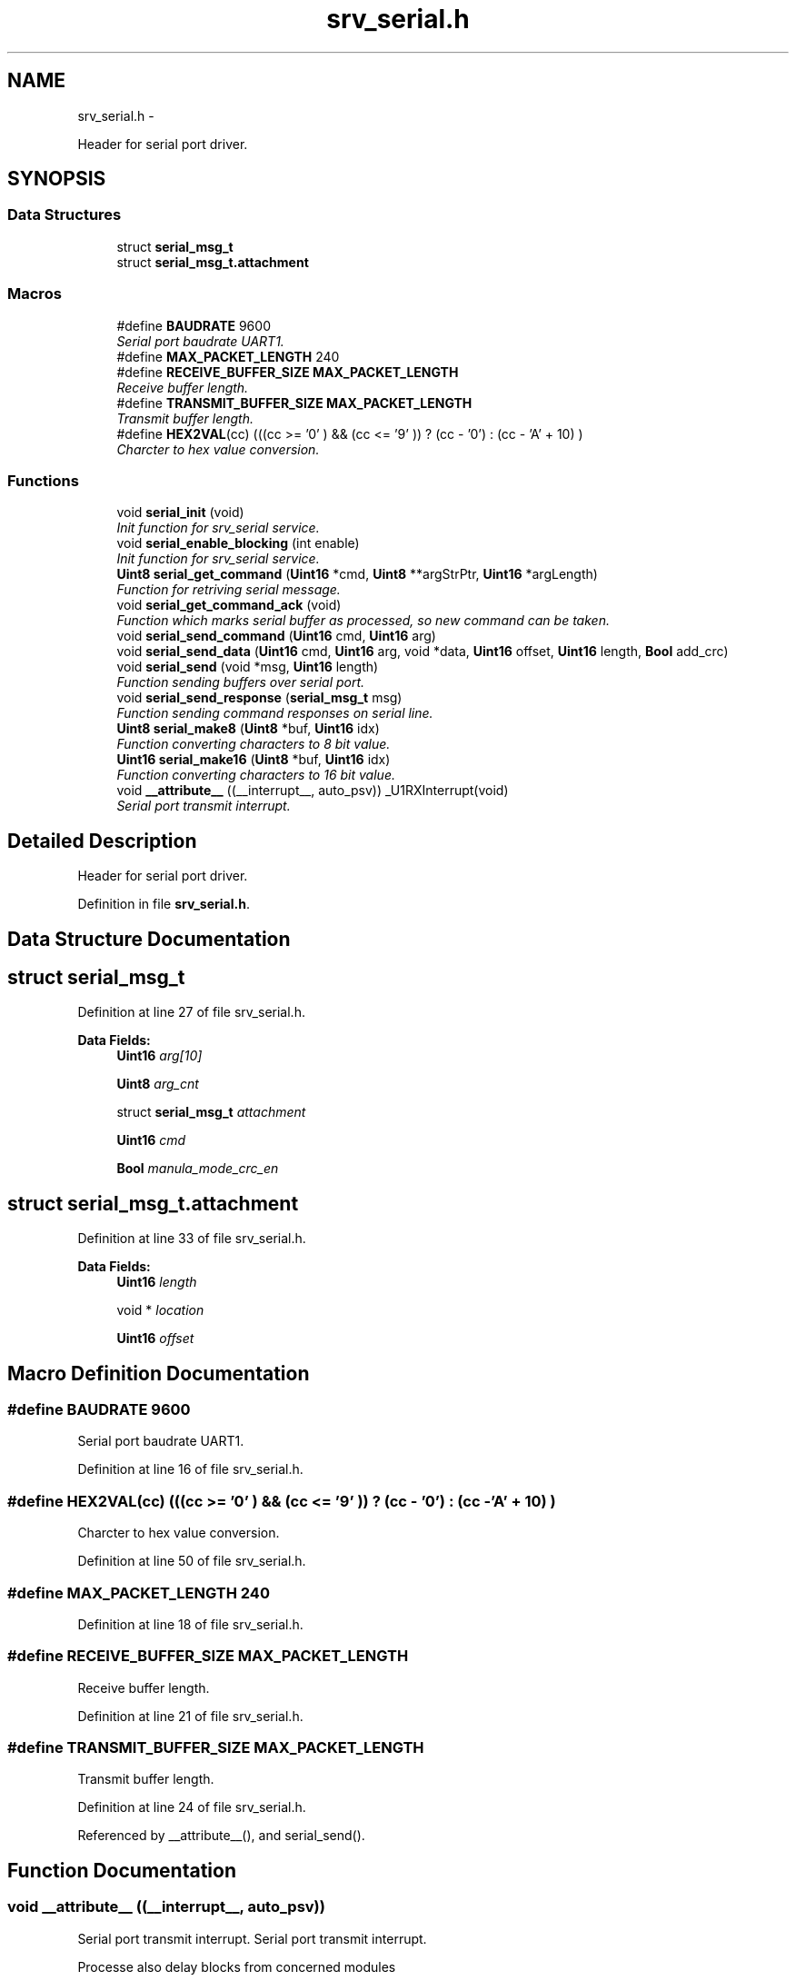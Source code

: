.TH "srv_serial.h" 3 "Wed Oct 29 2014" "Version V0.0" "AQ0X" \" -*- nroff -*-
.ad l
.nh
.SH NAME
srv_serial.h \- 
.PP
Header for serial port driver\&.  

.SH SYNOPSIS
.br
.PP
.SS "Data Structures"

.in +1c
.ti -1c
.RI "struct \fBserial_msg_t\fP"
.br
.ti -1c
.RI "struct \fBserial_msg_t\&.attachment\fP"
.br
.in -1c
.SS "Macros"

.in +1c
.ti -1c
.RI "#define \fBBAUDRATE\fP   9600"
.br
.RI "\fISerial port baudrate UART1\&. \fP"
.ti -1c
.RI "#define \fBMAX_PACKET_LENGTH\fP   240"
.br
.ti -1c
.RI "#define \fBRECEIVE_BUFFER_SIZE\fP   \fBMAX_PACKET_LENGTH\fP"
.br
.RI "\fIReceive buffer length\&. \fP"
.ti -1c
.RI "#define \fBTRANSMIT_BUFFER_SIZE\fP   \fBMAX_PACKET_LENGTH\fP"
.br
.RI "\fITransmit buffer length\&. \fP"
.ti -1c
.RI "#define \fBHEX2VAL\fP(cc)   (((cc >= '0' ) && (cc <= '9' )) ? (cc - '0') : (cc - 'A' + 10) )"
.br
.RI "\fICharcter to hex value conversion\&. \fP"
.in -1c
.SS "Functions"

.in +1c
.ti -1c
.RI "void \fBserial_init\fP (void)"
.br
.RI "\fIInit function for srv_serial service\&. \fP"
.ti -1c
.RI "void \fBserial_enable_blocking\fP (int enable)"
.br
.RI "\fIInit function for srv_serial service\&. \fP"
.ti -1c
.RI "\fBUint8\fP \fBserial_get_command\fP (\fBUint16\fP *cmd, \fBUint8\fP **argStrPtr, \fBUint16\fP *argLength)"
.br
.RI "\fIFunction for retriving serial message\&. \fP"
.ti -1c
.RI "void \fBserial_get_command_ack\fP (void)"
.br
.RI "\fIFunction which marks serial buffer as processed, so new command can be taken\&. \fP"
.ti -1c
.RI "void \fBserial_send_command\fP (\fBUint16\fP cmd, \fBUint16\fP arg)"
.br
.ti -1c
.RI "void \fBserial_send_data\fP (\fBUint16\fP cmd, \fBUint16\fP arg, void *data, \fBUint16\fP offset, \fBUint16\fP length, \fBBool\fP add_crc)"
.br
.ti -1c
.RI "void \fBserial_send\fP (void *msg, \fBUint16\fP length)"
.br
.RI "\fIFunction sending buffers over serial port\&. \fP"
.ti -1c
.RI "void \fBserial_send_response\fP (\fBserial_msg_t\fP msg)"
.br
.RI "\fIFunction sending command responses on serial line\&. \fP"
.ti -1c
.RI "\fBUint8\fP \fBserial_make8\fP (\fBUint8\fP *buf, \fBUint16\fP idx)"
.br
.RI "\fIFunction converting characters to 8 bit value\&. \fP"
.ti -1c
.RI "\fBUint16\fP \fBserial_make16\fP (\fBUint8\fP *buf, \fBUint16\fP idx)"
.br
.RI "\fIFunction converting characters to 16 bit value\&. \fP"
.ti -1c
.RI "void \fB__attribute__\fP ((__interrupt__, auto_psv)) _U1RXInterrupt(void)"
.br
.RI "\fISerial port transmit interrupt\&. \fP"
.in -1c
.SH "Detailed Description"
.PP 
Header for serial port driver\&. 


.PP
Definition in file \fBsrv_serial\&.h\fP\&.
.SH "Data Structure Documentation"
.PP 
.SH "struct serial_msg_t"
.PP 
Definition at line 27 of file srv_serial\&.h\&.
.PP
\fBData Fields:\fP
.RS 4
\fBUint16\fP \fIarg[10]\fP 
.br
.PP
\fBUint8\fP \fIarg_cnt\fP 
.br
.PP
struct \fBserial_msg_t\fP \fIattachment\fP 
.br
.PP
\fBUint16\fP \fIcmd\fP 
.br
.PP
\fBBool\fP \fImanula_mode_crc_en\fP 
.br
.PP
.RE
.PP
.SH "struct serial_msg_t\&.attachment"
.PP 
Definition at line 33 of file srv_serial\&.h\&.
.PP
\fBData Fields:\fP
.RS 4
\fBUint16\fP \fIlength\fP 
.br
.PP
void * \fIlocation\fP 
.br
.PP
\fBUint16\fP \fIoffset\fP 
.br
.PP
.RE
.PP
.SH "Macro Definition Documentation"
.PP 
.SS "#define BAUDRATE   9600"

.PP
Serial port baudrate UART1\&. 
.PP
Definition at line 16 of file srv_serial\&.h\&.
.SS "#define HEX2VAL(cc)   (((cc >= '0' ) && (cc <= '9' )) ? (cc - '0') : (cc - 'A' + 10) )"

.PP
Charcter to hex value conversion\&. 
.PP
Definition at line 50 of file srv_serial\&.h\&.
.SS "#define MAX_PACKET_LENGTH   240"

.PP
Definition at line 18 of file srv_serial\&.h\&.
.SS "#define RECEIVE_BUFFER_SIZE   \fBMAX_PACKET_LENGTH\fP"

.PP
Receive buffer length\&. 
.PP
Definition at line 21 of file srv_serial\&.h\&.
.SS "#define TRANSMIT_BUFFER_SIZE   \fBMAX_PACKET_LENGTH\fP"

.PP
Transmit buffer length\&. 
.PP
Definition at line 24 of file srv_serial\&.h\&.
.PP
Referenced by __attribute__(), and serial_send()\&.
.SH "Function Documentation"
.PP 
.SS "void __attribute__ ((__interrupt__, auto_psv))"

.PP
Serial port transmit interrupt\&. Serial port transmit interrupt\&.
.PP
Processe also delay blocks from concerned modules
.PP
Serial port transmit interrupt\&. req REQ-8a: 'Read the sensor inputs ' Sensors and inputs are read and filtered\&.
.PP
Definition at line 758 of file srv_serial\&.c\&.
.PP
References algorithm_data, algorithm_message_arrived_ntf_isr(), algorithm_wake(), ANA_INDEX_IR, ANA_INDEX_MFIELD_X, ANA_INDEX_MFIELD_Y, ANA_INDEX_UV, data_non_volatile, logv_t::data_tx_on_progress, algorithm_data_t::diagnosis, DIG_TEST_LED_LAT, EVENT_CLEARED, EVENT_SV_ALARM, FALSE, HOT, hwio_get_analog(), ir_sen_get_status(), serial_data_t::irq_cnt, IRQ_CTX_T, IRQ_DISABLE, IRQ_ENABLE, IRQ_SOURCE_SERIAL, x_system_volatile_t::irq_tick, logv, mfield_x_sen_get_status(), mfield_y_sen_get_status(), algorithm_data_t::modules_state_sv, serial_data_t::msg_ready, NOV_HOLD_CTRL_LAT, nov_wr_inprogress, serial_data_t::rc_buffer, serial_data_t::rc_data_length, SET_CPU_IPL, srv_wdg_init_fn(), srv_wdg_kick, logv_t::sv_delay, logv_t::tick, TRANSMIT_BUFFER_SIZE, logv_t::trip_active, TRUE, serial_data_t::tx_buff_head, serial_data_t::tx_buff_tail, serial_data_t::tx_buffer, serial_data_t::tx_cnt, uv_sen_get_status(), and watchdog_timeout\&.
.PP
.nf
760 {
761    Uint8 dummy;
762     while ((serial_data\&.tx_buff_tail != serial_data\&.tx_buff_head) && (U1STAbits\&.UTXBF==0))
763     {
764         U1TXREG = serial_data\&.tx_buffer[serial_data\&.tx_buff_tail];
765         serial_data\&.tx_buff_tail = (serial_data\&.tx_buff_tail +1)%TRANSMIT_BUFFER_SIZE;
766         serial_data\&.tx_cnt++;
767         while(U1STAbits\&.TRMT == 0);
768         while(U1STAbits\&.URXDA !=0)dummy = U1RXREG;
769 
770         if(serial_data\&.tx_buff_tail == serial_data\&.tx_buff_head){
771 
772           if((logv\&.data_tx_on_progress\&.all&0xF0) != 0)
773               /*the last packet of data transfer response just completed */
774               logv\&.data_tx_on_progress\&.all = 0;
775 
776           while(U1STAbits\&.URXDA !=0)dummy = U1RXREG;
777           if(U1STAbits\&.OERR)U1STAbits\&.OERR = 0;
778           serial_enable_transmitter(FALSE);
779           IEC0bits\&.U1RXIE = 1;
780 
781 
782 
783         }
784     }
785     IFS0bits\&.U1TXIF = 0;
786 
787     SET_CPU_IPL(5);
788 }
.fi
.SS "void serial_enable_blocking (intenable)"

.PP
Init function for srv_serial service\&. 
.PP
Definition at line 219 of file srv_serial\&.c\&.
.PP
References serial_data_t::blocking_mode\&.
.PP
Referenced by serial_init()\&.
.PP
.nf
220 {
221         serial_data\&.blocking_mode = enable;
222 }
.fi
.SS "\fBUint8\fP serial_get_command (\fBUint16\fP *cmd, \fBUint8\fP **argStrPtr, \fBUint16\fP *argLength)"

.PP
Function for retriving serial message\&. 
.PP
\fBParameters:\fP
.RS 4
\fIcmd\fP response command 
.br
\fIargStrPtr\fP pointer to be updated with argument buffer 
.br
\fIargLength\fP pointer for argument buffer length 
.RE
.PP

.PP
Definition at line 263 of file srv_serial\&.c\&.
.PP
References crc16(), serial_data_t::msg_ready, serial_data_t::rc_buffer, serial_data_t::rc_data_length, serial_get_command_ack(), and serial_make16()\&.
.PP
.nf
264 {
265     Uint8 result = 1;
266     Uint16 crc,calc_crc = 0;
267    
268 
269     
270 
271     if(serial_data\&.msg_ready != 0)
272     {
273 
274         // Minimal message - 16 characters
275         // [0000:000000:00]
276         // 01234567890123
277         // 00000000001111
278         // Longer messages look like
279         // [0000:000000000000000  \&.\&.\&. 00000000000:00]
280 
281 
282         if(serial_data\&.rc_data_length >= 14 )
283         {
284 
285             *cmd = serial_make16((Uint8*)serial_data\&.rc_buffer,1);
286 
287             if( (serial_data\&.rc_buffer[serial_data\&.rc_data_length-5]=='C') && (serial_data\&.rc_buffer[serial_data\&.rc_data_length-4]=='C'))
288             {
289                 // Manual mode, "CCCC" charaters instead of checksum
290                 result = 0;
291             }
292             else
293             {
294 
295                 
296                 crc  = serial_make16((Uint8*)serial_data\&.rc_buffer,serial_data\&.rc_data_length-5);
297                 
298            
299                 calc_crc = crc16((unsigned char*)serial_data\&.rc_buffer,serial_data\&.rc_data_length-6);
300               /*
301                 for(ii = 0; ii < 11;ii++)
302                 {
303                     calc_crc = calc_crc ^serial_data\&.rc_buffer[ii];
304                 }
305               */
306                 if(crc == calc_crc)
307                 {
308                     result = 0;
309                 }
310             }
311 
312             *argStrPtr =  ((Uint8*)&serial_data\&.rc_buffer[6]);
313             *argLength = serial_data\&.rc_data_length - 12;
314 
315        }
316 
317        if(result != 0)
318        {
319             // Faulty message, internmal ack
320             serial_get_command_ack();
321        }
322 
323     }
324 
325 
326 
327 
328     IEC0bits\&.U1RXIE = 1;
329 
330 
331     return result;
332 }
.fi
.SS "void serial_get_command_ack (void)"

.PP
Function which marks serial buffer as processed, so new command can be taken\&. 
.PP
Definition at line 343 of file srv_serial\&.c\&.
.PP
References serial_data_t::msg_ready, and serial_data_t::rc_data_length\&.
.PP
Referenced by serial_get_command(), and serial_init()\&.
.PP
.nf
344 {
345     IEC0bits\&.U1RXIE = 0;
346     serial_data\&.rc_data_length = 0;
347     serial_data\&.msg_ready = 0;
348     IEC0bits\&.U1RXIE = 1;
349 }
.fi
.SS "void serial_init (void)"

.PP
Init function for srv_serial service\&. 
.PP
Definition at line 159 of file srv_serial\&.c\&.
.PP
References BRGVAL, FALSE, serial_data_t::rc_data_length, serial_enable_blocking(), serial_get_command_ack(), TRUE, serial_data_t::tx_buff_head, and serial_data_t::tx_buff_tail\&.
.PP
Referenced by main()\&.
.PP
.nf
160 {
161 
162     //gpio configuration and peripheral mapping procedure
163          __builtin_write_OSCCONL(OSCCON & 0xbf);
164              TRISBbits\&.TRISB10 = 1;
165              ODCBbits\&.ODCB11   = 0;
166              TRISBbits\&.TRISB11 = 0;
167       
168         
169              RPOR4bits\&.RP43R   = 1; //TX1
170              RPINR18bits\&.U1RXR = 0x2A;
171          __builtin_write_OSCCONL(OSCCON | 0x40);
172 
173 
174     U1MODE = 0x0000;            //Clear UART1 registers
175     U1STA  = 0x0000;
176 
177     U1MODEbits\&.UARTEN = 1;      //Enable UART1 module
178     U1MODEbits\&.PDSEL  = 0;      // 8 bits, no parity
179     U1MODEbits\&.STSEL  = 0;      // 1 stop bit
180 
181     U1BRG = BRGVAL;             //Load UART1 Baud Rate Generator
182 
183     IFS0bits\&.U1RXIF   = 0;      //Clear UART1 Receiver Interrupt Flag
184     IFS0bits\&.U1TXIF   = 0;      //Clear UART1 Transmitter Interrupt Flag
185     IEC0bits\&.U1RXIE   = 1;      //Enable UART1 Receiver Interrupt
186     IEC0bits\&.U1TXIE   = 1;      //Enable UART1 Transmitter Interrupt
187 
188     U1STAbits\&.UTXISEL0 = 0;     // Interrupt after one TX character is transmitted
189     U1STAbits\&.UTXISEL1 = 0;
190     U1STAbits\&.UTXINV   = 0;     // U1TX Idle state high
191 
192     U1STAbits\&.URXISEL  = 1;     //Setup UART1  receiver to interrupt after character received
193     IPC2bits\&.U1RXIP    = 0x07;
194     
195 
196     U1MODEbits\&.UARTEN  = 1;     // Enable UART
197 
198     serial_enable_transmitter(FALSE);
199     
200 
201     serial_data\&.rc_data_length = 0;
202     serial_data\&.tx_buff_head = serial_data\&.tx_buff_tail = 0;
203 
204     serial_enable_blocking(TRUE);
205     serial_get_command_ack();
206 
207 
208 
209 }
.fi
.SS "\fBUint16\fP serial_make16 (\fBUint8\fP *buf, \fBUint16\fPidx)"

.PP
Function converting characters to 16 bit value\&. 
.PP
\fBParameters:\fP
.RS 4
\fIbuf\fP buffer with characters 
.br
\fIidx\fP index to first character of 16 bit hex number string ( four charaters used) 
.RE
.PP

.PP
Definition at line 381 of file srv_serial\&.c\&.
.PP
References HEX2VAL\&.
.PP
Referenced by msg_to_mem(), and serial_get_command()\&.
.PP
.nf
382 {
383     return ((HEX2VAL(buf[idx+0])<<12)|(HEX2VAL(buf[idx+1])<<8)|(HEX2VAL(buf[idx+2])<<4)|(HEX2VAL(buf[idx+3])<<0));
384 
385 }
.fi
.SS "\fBUint8\fP serial_make8 (\fBUint8\fP *buf, \fBUint16\fPidx)"

.PP
Function converting characters to 8 bit value\&. 
.PP
\fBParameters:\fP
.RS 4
\fIbuf\fP buffer with characters 
.br
\fIidx\fP index to first character of 8 bit hex number string ( two characters used ) 
.RE
.PP

.PP
Definition at line 367 of file srv_serial\&.c\&.
.PP
References HEX2VAL\&.
.PP
Referenced by msg_to_mem()\&.
.PP
.nf
368 {
369     return ((HEX2VAL(buf[idx+0])<<4)|(HEX2VAL(buf[idx+1]))<<0);
370 }
.fi
.SS "void serial_send (void *msg, \fBUint16\fPlength)"

.PP
Function sending buffers over serial port\&. 
.PP
\fBParameters:\fP
.RS 4
\fIbuffer\fP character buffer to be sent 
.br
\fIlength\fP buffer length 
.RE
.PP

.PP
Definition at line 577 of file srv_serial\&.c\&.
.PP
References serial_data_t::blocking_mode, Delay5us(), FALSE, TRANSMIT_BUFFER_SIZE, TRUE, serial_data_t::tx_buff_head, serial_data_t::tx_buff_tail, and serial_data_t::tx_buffer\&.
.PP
Referenced by serial_send_response()\&.
.PP
.nf
578 {
579   
580     Uint16 TrNewHead;
581     Uint8  dummy;
582 
583     CChar * buffer = (CChar *)msg;
584 
585 
586     IEC0bits\&.U1TXIE    = 0;
587 
588     serial_enable_transmitter(TRUE);
589 
590     Delay5us(100);
591     
592     while((U1STAbits\&.URXDA != 0))dummy = U1RXREG;
593     
594 
595 
596     if(length > 0)
597     {
598         if(serial_data\&.tx_buff_tail == serial_data\&.tx_buff_head)
599         {
600             // Launch transmission ( if not already in progress )
601             while(U1STAbits\&.UTXBF!=0)continue; // wait unitl FIFO is available
602             U1TXREG = *buffer;
603             buffer++;
604             length--;
605         }
606     }
607 
608     while (length > 0)
609     {
610         TrNewHead = (serial_data\&.tx_buff_head + 1)%TRANSMIT_BUFFER_SIZE;
611 
612         if(TrNewHead != serial_data\&.tx_buff_tail)
613         {
614             serial_data\&.tx_buffer[serial_data\&.tx_buff_head] = *buffer;
615             buffer++;
616             length--;
617             serial_data\&.tx_buff_head = TrNewHead;
618         }
619         else
620         {
621             if(serial_data\&.blocking_mode == 0)
622             {
623                 // Cut the message - does not fit into buffer :-(
624                 length = 0;
625             }
626             else
627             {
628                 IEC0bits\&.U1TXIE   = 1;
629                 serial_wait_sent();
630                 IEC0bits\&.U1TXIE   = 0;
631 
632                 serial_enable_transmitter(FALSE);
633 
634                 while((U1STAbits\&.URXDA != 0))dummy = U1RXREG;
635                 IEC0bits\&.U1RXIE   = 1;
636                 length = 0;
637             }
638         }
639 
640     }
641 
642     IEC0bits\&.U1TXIE   = 1;
643 
644 }
.fi
.SS "void serial_send_command (\fBUint16\fPcmd, \fBUint16\fParg)"

.SS "void serial_send_data (\fBUint16\fPcmd, \fBUint16\fParg, void *data, \fBUint16\fPoffset, \fBUint16\fPlength, \fBBool\fPadd_crc)"

.SS "void serial_send_response (\fBserial_msg_t\fPmsg)"

.PP
Function sending command responses on serial line\&. 
.PP
\fBParameters:\fP
.RS 4
\fIcmd\fP response command 
.br
\fIarg\fP response argument
.RE
.PP
Function sending command responses on serial line\&.
.PP
\fBParameters:\fP
.RS 4
\fIcmd\fP response command 
.br
\fIarg\fP response argument 
.RE
.PP

.PP
Definition at line 412 of file srv_serial\&.c\&.
.PP
References serial_msg_t::arg, serial_msg_t::arg_cnt, ASSERT, serial_msg_t::attachment, serial_msg_t::cmd, crc16(), serial_data_t::rc_buffer, and serial_send()\&.
.PP
.nf
413 {
414   
415     // {CMD:CHSN00000000\&.\&.\&.\&.:crc}
416     // 0123456789012345
417     // 0000000000111111
418 
419 
420 
421    //during this time i\&.e\&. while processing command, all incoming messages are ignored
422    //hence, the receive buffer will be used temporarily while preparing response msg
423 
424    char   *message = (char *)(serial_data\&.rc_buffer);
425 
426    Uint16  length = 0;
427 
428 
429   Uint16 type =  (((msg\&.cmd&0x00F0)>>4)== 0xE)?0xE:
430                  ((((msg\&.cmd&0x0F00)>>8)==6)?6:3);
431 
432  if(msg\&.attachment\&.length > 0)type = 0xE; else type = msg\&.arg_cnt;
433 
434  switch(type)
435    {
436        case 3/*3 arg msg*/:
437        {
438 
439        sprintf(message,"{%04X:%02X%02X%04X:",msg\&.cmd,msg\&.arg[0],msg\&.arg[1],msg\&.arg[2]);
440 
441        sprintf(message+15,"%04X}",crc16((Uint8*)message,14));
442 
443        length = 20;
444        }break;
445 
446 
447        case 4/*4 arg msg*/:
448        {    sprintf(message,"{%04X:%02X%02X%04X%04X:",msg\&.cmd,msg\&.arg[0],msg\&.arg[1],msg\&.arg[2],msg\&.arg[3]);
449 
450        sprintf(message+19,"%04X}",crc16((Uint8*)message,18));
451 
452        length = 24;
453 
454        }break;
455 
456 
457        case 0xE /*data transfer*/:
458        {
459 
460        const char cnv[] = "0123456789ABCDEF";
461 
462        memset(message,0,sizeof(message));
463 
464        sprintf(message,"{%04X:%02X%02X%04X%04X",msg\&.cmd,
465                                             msg\&.arg[0],msg\&.arg[1],
466                                             msg\&.arg[2],msg\&.arg[3]);
467 
468        //if(msg\&.attachment\&.offset == 0)
469        //  memcpy((void *)((void *)&pre_data + msg\&.attachment\&.offset),(void *)(msg\&.attachment\&.location + msg\&.attachment\&.offset),sizeof(pre_act_record_buffer_t));
470 
471        Uint16 var;
472        Uint16 cc = 0;
473 /*
474        for (var = 18; cc < msg\&.attachment\&.length; ) {
475 
476                    message[var]   =
477                     cnv[(*((((Uint8 *)&pre_data + msg\&.attachment\&.offset))+(cc))>>4)&0x0F];
478 
479                    message[var+1]   =
480                     cnv[(*((((Uint8 *)&pre_data + msg\&.attachment\&.offset))+(cc++))>>0)&0x0F];
481 
482                    var+=2;
483        }
484 */
485    
486        for (var = 18; cc < msg\&.attachment\&.length; ) {
487 
488                    message[var]   =
489                     cnv[(*((((Uint8 *)msg\&.attachment\&.location + msg\&.attachment\&.offset))+(cc))>>4)&0x0F];
490 
491                    message[var+1]   =
492                     cnv[(*((((Uint8 *)msg\&.attachment\&.location + msg\&.attachment\&.offset))+(cc++))>>0)&0x0F];
493 
494                    var+=2;
495        }
496 
497   
498      
499 
500        message[var++]=':';
501 
502        sprintf(message+var,"%04X}",crc16((Uint8*)message,var-1));
503 
504        length = var+5;
505        
506        }break;
507 
508 
509         default:
510         {
511 
512             ASSERT(0);
513         }
514 
515  }
516 
517 
518 
519     serial_send(message,length);
520 }
.fi
.SH "Author"
.PP 
Generated automatically by Doxygen for AQ0X from the source code\&.
